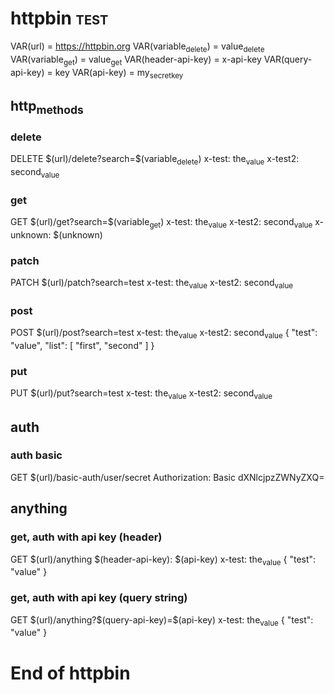 * httpbin  :test:
# A collection to test with httpbin:
# - HTTP methods
# - Authentication
# - Anything.

VAR(url) = https://httpbin.org
VAR(variable_delete) = value_delete
VAR(variable_get) = value_get
VAR(header-api-key) = x-api-key
VAR(query-api-key) = key
VAR(api-key) = my_secret_key

** http_methods
*** delete
# A DELETE request.
DELETE $(url)/delete?search=$(variable_delete)
x-test: the_value
x-test2: second_value
*** get
# A GET request.
GET $(url)/get?search=$(variable_get)
x-test: the_value
x-test2: second_value
x-unknown: $(unknown)
*** patch
# A PATCH request.
PATCH $(url)/patch?search=test
x-test: the_value
x-test2: second_value
*** post
# A POST request.
POST $(url)/post?search=test
x-test: the_value
x-test2: second_value
{
    "test": "value",
    "list": [
        "first",
        "second"
    ]
}
*** put
# A PUT request.
PUT $(url)/put?search=test
x-test: the_value
x-test2: second_value

** auth
*** auth basic
# A request with HTTP basic authentication.
GET $(url)/basic-auth/user/secret
Authorization: Basic dXNlcjpzZWNyZXQ=

** anything
*** get, auth with api key (header)
# A GET request with API key authentication (sent as HTTP header).
GET $(url)/anything
$(header-api-key): $(api-key)
x-test: the_value
{
    "test": "value"
}
*** get, auth with api key (query string)
# A GET request with API key authentication (sent as query string).
GET $(url)/anything?$(query-api-key)=$(api-key)
x-test: the_value
{
    "test": "value"
}

* End of httpbin
